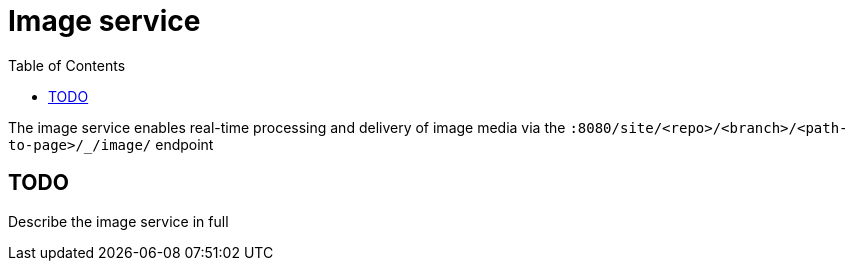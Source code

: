 = Image service
:toc: right
:imagesdir: images

The image service enables real-time processing and delivery of image media via the `:8080/site/<repo>/<branch>/<path-to-page>/_/image/` endpoint

== TODO

Describe the image service in full
